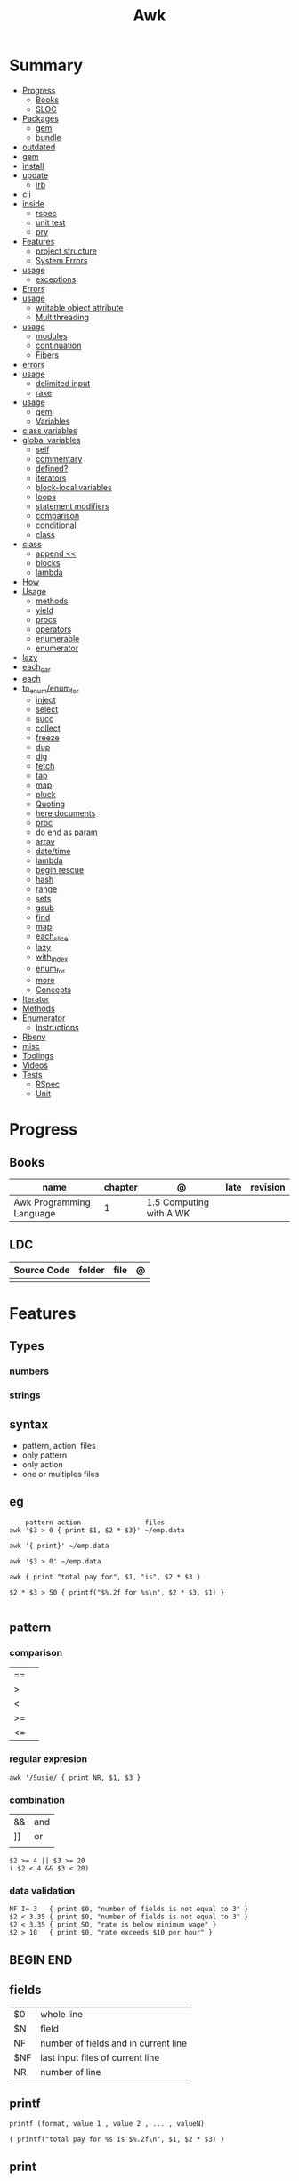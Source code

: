 #+TITLE: Awk

* Summary
    :PROPERTIES:
    :TOC:      :include all :depth 3 :ignore this
    :END:
    :CONTENTS:
    - [[#progress][Progress]]
      - [[#books][Books]]
      - [[#sloc][SLOC]]
    - [[#packages][Packages]]
      - [[#gem][gem]]
      - [[#bundle][bundle]]
	- [[#outdated][outdated]]
	- [[#gem][gem]]
	- [[#install][install]]
	- [[#update][update]]
      - [[#irb][irb]]
	- [[#cli][cli]]
	- [[#inside][inside]]
      - [[#rspec][rspec]]
      - [[#unit-test][unit test]]
      - [[#pry][pry]]
    - [[#features][Features]]
      - [[#project-structure][project structure]]
      - [[#system-errors][System Errors]]
	- [[#usage][usage]]
      - [[#exceptions][exceptions]]
	- [[#errors][Errors]]
	- [[#usage][usage]]
      - [[#writable-object-attribute][writable object attribute]]
      - [[#multithreading][Multithreading]]
	- [[#usage][usage]]
      - [[#modules][modules]]
      - [[#continuation][continuation]]
      - [[#fibers][Fibers]]
	- [[#errors][errors]]
	- [[#usage][usage]]
      - [[#delimited-input][delimited input]]
      - [[#rake][rake]]
	- [[#usage][usage]]
      - [[#gem][gem]]
      - [[#variables][Variables]]
	- [[#class-variables][class variables]]
	- [[#global-variables][global variables]]
      - [[#self][self]]
      - [[#commentary][commentary]]
      - [[#defined][defined?]]
      - [[#iterators][iterators]]
      - [[#block-local-variables][block-local variables]]
      - [[#loops][loops]]
      - [[#statement-modifiers][statement modifiers]]
      - [[#comparison][comparison]]
      - [[#conditional][conditional]]
      - [[#class][class]]
	- [[#class][class]]
      - [[#append-][append <<]]
      - [[#blocks][blocks]]
      - [[#lambda][lambda]]
	- [[#how][How]]
	- [[#usage][Usage]]
      - [[#methods][methods]]
      - [[#yield][yield]]
      - [[#procs][procs]]
      - [[#operators][operators]]
      - [[#enumerable][enumerable]]
      - [[#enumerator][enumerator]]
	- [[#lazy][lazy]]
	- [[#each_car][each_car]]
	- [[#each][each]]
	- [[#to_enumenum_for][to_enum/enum_for]]
      - [[#inject][inject]]
      - [[#select][select]]
      - [[#succ][succ]]
      - [[#collect][collect]]
      - [[#freeze][freeze]]
      - [[#dup][dup]]
      - [[#dig][dig]]
      - [[#fetch][fetch]]
      - [[#tap][tap]]
      - [[#map][map]]
      - [[#pluck][pluck]]
      - [[#quoting][Quoting]]
      - [[#here-documents][here documents]]
      - [[#proc][proc]]
      - [[#do-end-as-param][do end as param]]
      - [[#array][array]]
      - [[#datetime][date/time]]
      - [[#lambda][lambda]]
      - [[#begin-rescue][begin rescue]]
      - [[#hash][hash]]
      - [[#range][range]]
      - [[#sets][sets]]
      - [[#gsub][gsub]]
      - [[#find][find]]
      - [[#map][map]]
      - [[#each_slice][each_slice]]
      - [[#lazy][lazy]]
      - [[#with_index][with_index]]
      - [[#enum_for][enum_for]]
      - [[#more][more]]
      - [[#concepts][Concepts]]
	- [[#iterator][Iterator]]
	- [[#methods][Methods]]
	- [[#enumerator][Enumerator]]
      - [[#instructions][Instructions]]
	- [[#rbenv][Rbenv]]
	- [[#misc][misc]]
    - [[#toolings][Toolings]]
    - [[#videos][Videos]]
    - [[#tests][Tests]]
      - [[#rspec][RSpec]]
      - [[#unit][Unit]]
    :END:
* Progress
** Books
| name                     | chapter | @                       | late | revision |
|--------------------------+---------+-------------------------+------+----------|
| Awk Programming Language |       1 | 1.5 Computing with A WK |      |          |

** LDC
| Source Code | folder | file | @ |
|-------------+--------+------+---|
|             |        |      |   |

* Features
** Types
*** numbers
*** strings
** syntax
- pattern, action, files
- only pattern
- only action
- one or multiples files
** eg
#+begin_src shell
    pattern action                files
awk '$3 > 0 { print $1, $2 * $3}' ~/emp.data

awk '{ print}' ~/emp.data

awk '$3 > 0' ~/emp.data

awk { print "total pay for", $1, "is", $2 * $3 }

$2 * $3 > 50 { printf("$%.2f for %s\n", $2 * $3, $1) }

#+end_src
** pattern
*** comparison
|    |   |
|----+---|
| == |   |
| >  |   |
| <  |   |
| >= |   |
| <= |   |
*** regular expresion
#+begin_src shell
awk '/Susie/ { print NR, $1, $3 }
#+end_src
*** combination
|    |     |
|----+-----|
| && | and |
| ]] | or  |
|    |     |

#+begin_src shell
$2 >= 4 || $3 >= 20
( $2 < 4 && $3 < 20)
#+end_src
*** data validation
#+begin_src shell
NF I= 3   { print $0, "number of fields is not equal to 3" }
$2 < 3.35 { print $0, "number of fields is not equal to 3" }
$2 < 3.35 { print SO, "rate is below minimum wage" }
$2 > 10   { print $0, "rate exceeds $10 per hour" }
#+end_src
** BEGIN END
** fields

|     |                                      |
|-----+--------------------------------------|
| $0  | whole line                           |
| $N  | field                                |
| NF  | number of fields and in current line |
| $NF | last input files of current line     |
| NR  | number of line                       |

** printf
#+begin_src shell
printf (format, value 1 , value 2 , ... , valueN)

{ printf("total pay for %s is $%.2f\n", $1, $2 * $3) }
#+end_src
** print

* Cli
